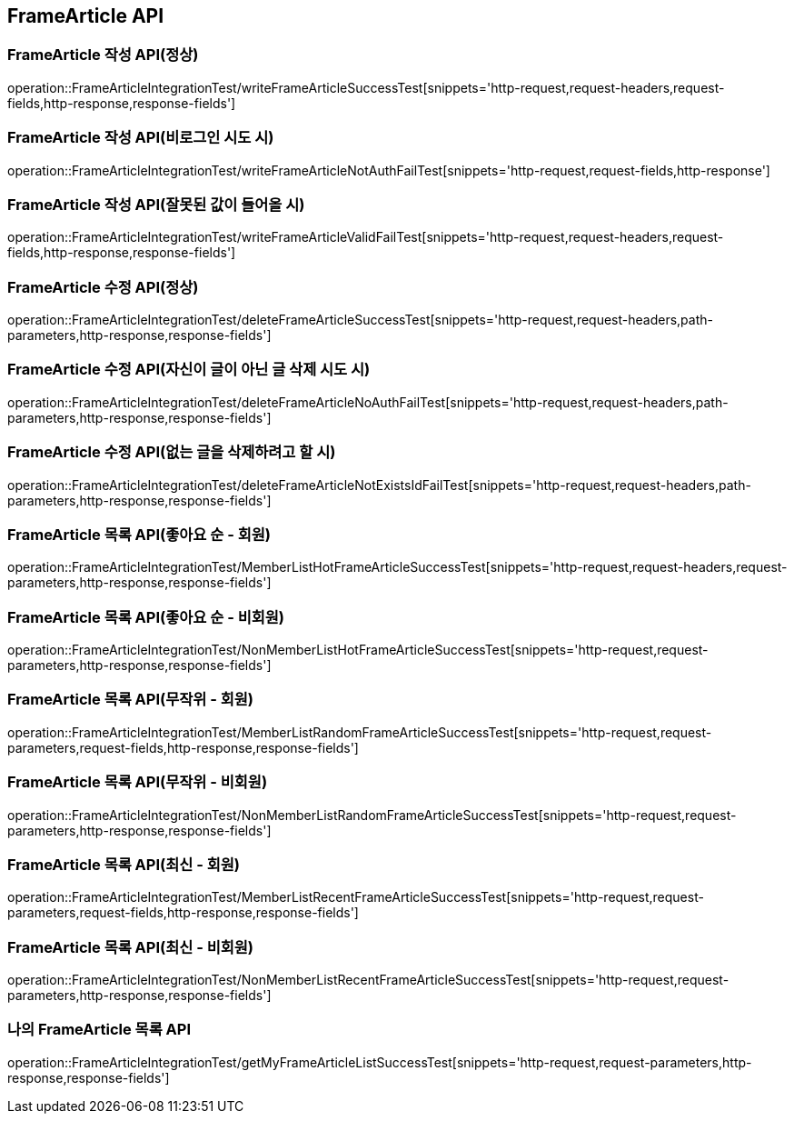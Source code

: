 [[FrameArticle-API]]
== FrameArticle API


[[FrameArticle-작성-API]]
=== FrameArticle 작성 API(정상)
operation::FrameArticleIntegrationTest/writeFrameArticleSuccessTest[snippets='http-request,request-headers,request-fields,http-response,response-fields']

=== FrameArticle 작성 API(비로그인 시도 시)
operation::FrameArticleIntegrationTest/writeFrameArticleNotAuthFailTest[snippets='http-request,request-fields,http-response']

=== FrameArticle 작성 API(잘못된 값이 들어올 시)
operation::FrameArticleIntegrationTest/writeFrameArticleValidFailTest[snippets='http-request,request-headers,request-fields,http-response,response-fields']

[[FrameArticle-수정-API]]
=== FrameArticle 수정 API(정상)
operation::FrameArticleIntegrationTest/deleteFrameArticleSuccessTest[snippets='http-request,request-headers,path-parameters,http-response,response-fields']

=== FrameArticle 수정 API(자신이 글이 아닌 글 삭제 시도 시)
operation::FrameArticleIntegrationTest/deleteFrameArticleNoAuthFailTest[snippets='http-request,request-headers,path-parameters,http-response,response-fields']

=== FrameArticle 수정 API(없는 글을 삭제하려고 할 시)
operation::FrameArticleIntegrationTest/deleteFrameArticleNotExistsIdFailTest[snippets='http-request,request-headers,path-parameters,http-response,response-fields']

[[FrameArticle-목록-API]]
=== FrameArticle 목록 API(좋아요 순 - 회원)
operation::FrameArticleIntegrationTest/MemberListHotFrameArticleSuccessTest[snippets='http-request,request-headers,request-parameters,http-response,response-fields']

=== FrameArticle 목록 API(좋아요 순 - 비회원)
operation::FrameArticleIntegrationTest/NonMemberListHotFrameArticleSuccessTest[snippets='http-request,request-parameters,http-response,response-fields']

=== FrameArticle 목록 API(무작위 - 회원)
operation::FrameArticleIntegrationTest/MemberListRandomFrameArticleSuccessTest[snippets='http-request,request-parameters,request-fields,http-response,response-fields']

=== FrameArticle 목록 API(무작위 - 비회원)
operation::FrameArticleIntegrationTest/NonMemberListRandomFrameArticleSuccessTest[snippets='http-request,request-parameters,http-response,response-fields']

=== FrameArticle 목록 API(최신 - 회원)
operation::FrameArticleIntegrationTest/MemberListRecentFrameArticleSuccessTest[snippets='http-request,request-parameters,request-fields,http-response,response-fields']

=== FrameArticle 목록 API(최신 - 비회원)
operation::FrameArticleIntegrationTest/NonMemberListRecentFrameArticleSuccessTest[snippets='http-request,request-parameters,http-response,response-fields']

=== 나의 FrameArticle 목록 API
operation::FrameArticleIntegrationTest/getMyFrameArticleListSuccessTest[snippets='http-request,request-parameters,http-response,response-fields']


